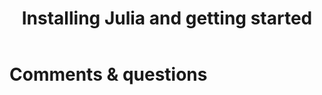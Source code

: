 #+title: Installing Julia and getting started
#+description: Practice
#+colordes: #dc7309
#+slug: jl-03-install
#+weight: 3

#+OPTIONS: toc:nil


* Comments & questions
